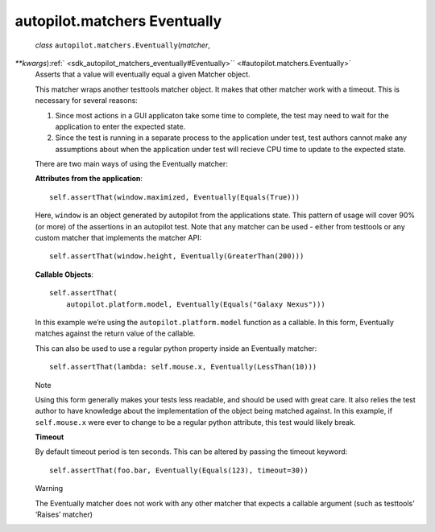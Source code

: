 .. _sdk_autopilot_matchers_eventually:
autopilot.matchers Eventually
=============================

 *class* ``autopilot.matchers.``\ ``Eventually``\ (*matcher*,
*\*\*kwargs*)\ :ref:` <sdk_autopilot_matchers_eventually#Eventually>`\ ` <#autopilot.matchers.Eventually>`
    Asserts that a value will eventually equal a given Matcher object.

    This matcher wraps another testtools matcher object. It makes that
    other matcher work with a timeout. This is necessary for several
    reasons:

    #. Since most actions in a GUI applicaton take some time to
       complete, the test may need to wait for the application to enter
       the expected state.
    #. Since the test is running in a separate process to the
       application under test, test authors cannot make any assumptions
       about when the application under test will recieve CPU time to
       update to the expected state.

    There are two main ways of using the Eventually matcher:

    **Attributes from the application**:

    .. raw:: html

       <div class="highlight-python">

    .. raw:: html

       <div class="highlight">

    ::

        self.assertThat(window.maximized, Eventually(Equals(True)))

    .. raw:: html

       </div>

    .. raw:: html

       </div>

    Here, ``window`` is an object generated by autopilot from the
    applications state. This pattern of usage will cover 90% (or more)
    of the assertions in an autopilot test. Note that any matcher can be
    used - either from testtools or any custom matcher that implements
    the matcher API:

    .. raw:: html

       <div class="highlight-python">

    .. raw:: html

       <div class="highlight">

    ::

        self.assertThat(window.height, Eventually(GreaterThan(200)))

    .. raw:: html

       </div>

    .. raw:: html

       </div>

    **Callable Objects**:

    .. raw:: html

       <div class="highlight-python">

    .. raw:: html

       <div class="highlight">

    ::

        self.assertThat(
            autopilot.platform.model, Eventually(Equals("Galaxy Nexus")))

    .. raw:: html

       </div>

    .. raw:: html

       </div>

    In this example we’re using the ``autopilot.platform.model``
    function as a callable. In this form, Eventually matches against the
    return value of the callable.

    This can also be used to use a regular python property inside an
    Eventually matcher:

    .. raw:: html

       <div class="highlight-python">

    .. raw:: html

       <div class="highlight">

    ::

        self.assertThat(lambda: self.mouse.x, Eventually(LessThan(10)))

    .. raw:: html

       </div>

    .. raw:: html

       </div>

    .. raw:: html

       <div class="admonition note">

    Note

    Using this form generally makes your tests less readable, and should
    be used with great care. It also relies the test author to have
    knowledge about the implementation of the object being matched
    against. In this example, if ``self.mouse.x`` were ever to change to
    be a regular python attribute, this test would likely break.

    .. raw:: html

       </div>

    **Timeout**

    By default timeout period is ten seconds. This can be altered by
    passing the timeout keyword:

    .. raw:: html

       <div class="highlight-python">

    .. raw:: html

       <div class="highlight">

    ::

        self.assertThat(foo.bar, Eventually(Equals(123), timeout=30))

    .. raw:: html

       </div>

    .. raw:: html

       </div>

    .. raw:: html

       <div class="admonition warning">

    Warning

    The Eventually matcher does not work with any other matcher that
    expects a callable argument (such as testtools’ ‘Raises’ matcher)

    .. raw:: html

       </div>

